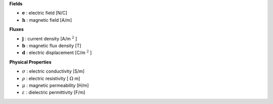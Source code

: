 .. _maxwell_variables:

**Fields**

- :math:`\mathbf{e}` : electric field  [N/C]
- :math:`\mathbf{h}` : magnetic field  [A/m]



**Fluxes**

- :math:`\mathbf{j}` : current density       [A/m :math:`^2` ]
- :math:`\mathbf{b}` : magnetic flux density [T]
- :math:`\mathbf{d}` : electric displacement [C/m :math:`^2` ]



**Physical Properties**

- :math:`\sigma` :    electric conductivity    [S/m]
- :math:`\rho` :      electric resistivity     [ :math:`\Omega` m]
- :math:`\mu` :       magnetic permeability    [H/m]
- :math:`\varepsilon` : dielectric permittivity  [F/m]


